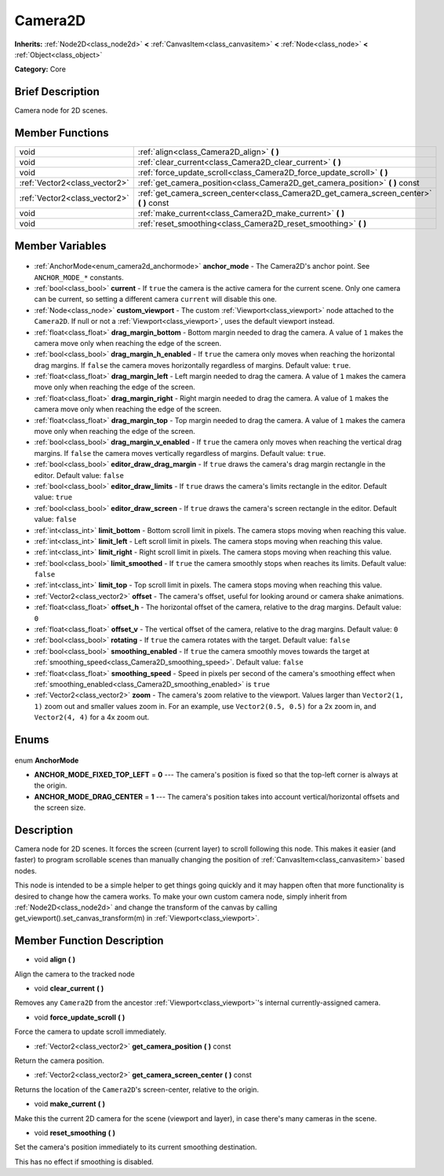 .. Generated automatically by doc/tools/makerst.py in Godot's source tree.
.. DO NOT EDIT THIS FILE, but the Camera2D.xml source instead.
.. The source is found in doc/classes or modules/<name>/doc_classes.

.. _class_Camera2D:

Camera2D
========

**Inherits:** :ref:`Node2D<class_node2d>` **<** :ref:`CanvasItem<class_canvasitem>` **<** :ref:`Node<class_node>` **<** :ref:`Object<class_object>`

**Category:** Core

Brief Description
-----------------

Camera node for 2D scenes.

Member Functions
----------------

+--------------------------------+--------------------------------------------------------------------------------------------+
| void                           | :ref:`align<class_Camera2D_align>` **(** **)**                                             |
+--------------------------------+--------------------------------------------------------------------------------------------+
| void                           | :ref:`clear_current<class_Camera2D_clear_current>` **(** **)**                             |
+--------------------------------+--------------------------------------------------------------------------------------------+
| void                           | :ref:`force_update_scroll<class_Camera2D_force_update_scroll>` **(** **)**                 |
+--------------------------------+--------------------------------------------------------------------------------------------+
| :ref:`Vector2<class_vector2>`  | :ref:`get_camera_position<class_Camera2D_get_camera_position>` **(** **)** const           |
+--------------------------------+--------------------------------------------------------------------------------------------+
| :ref:`Vector2<class_vector2>`  | :ref:`get_camera_screen_center<class_Camera2D_get_camera_screen_center>` **(** **)** const |
+--------------------------------+--------------------------------------------------------------------------------------------+
| void                           | :ref:`make_current<class_Camera2D_make_current>` **(** **)**                               |
+--------------------------------+--------------------------------------------------------------------------------------------+
| void                           | :ref:`reset_smoothing<class_Camera2D_reset_smoothing>` **(** **)**                         |
+--------------------------------+--------------------------------------------------------------------------------------------+

Member Variables
----------------

  .. _class_Camera2D_anchor_mode:

- :ref:`AnchorMode<enum_camera2d_anchormode>` **anchor_mode** - The Camera2D's anchor point. See ``ANCHOR_MODE_*`` constants.

  .. _class_Camera2D_current:

- :ref:`bool<class_bool>` **current** - If ``true`` the camera is the active camera for the current scene. Only one camera can be current, so setting a different camera ``current`` will disable this one.

  .. _class_Camera2D_custom_viewport:

- :ref:`Node<class_node>` **custom_viewport** - The custom :ref:`Viewport<class_viewport>` node attached to the ``Camera2D``. If null or not a :ref:`Viewport<class_viewport>`, uses the default viewport instead.

  .. _class_Camera2D_drag_margin_bottom:

- :ref:`float<class_float>` **drag_margin_bottom** - Bottom margin needed to drag the camera. A value of ``1`` makes the camera move only when reaching the edge of the screen.

  .. _class_Camera2D_drag_margin_h_enabled:

- :ref:`bool<class_bool>` **drag_margin_h_enabled** - If ``true`` the camera only moves when reaching the horizontal drag margins. If ``false`` the camera moves horizontally regardless of margins. Default value: ``true``.

  .. _class_Camera2D_drag_margin_left:

- :ref:`float<class_float>` **drag_margin_left** - Left margin needed to drag the camera. A value of ``1`` makes the camera move only when reaching the edge of the screen.

  .. _class_Camera2D_drag_margin_right:

- :ref:`float<class_float>` **drag_margin_right** - Right margin needed to drag the camera. A value of ``1`` makes the camera move only when reaching the edge of the screen.

  .. _class_Camera2D_drag_margin_top:

- :ref:`float<class_float>` **drag_margin_top** - Top margin needed to drag the camera. A value of ``1`` makes the camera move only when reaching the edge of the screen.

  .. _class_Camera2D_drag_margin_v_enabled:

- :ref:`bool<class_bool>` **drag_margin_v_enabled** - If ``true`` the camera only moves when reaching the vertical drag margins. If ``false`` the camera moves vertically regardless of margins. Default value: ``true``.

  .. _class_Camera2D_editor_draw_drag_margin:

- :ref:`bool<class_bool>` **editor_draw_drag_margin** - If ``true`` draws the camera's drag margin rectangle in the editor. Default value: ``false``

  .. _class_Camera2D_editor_draw_limits:

- :ref:`bool<class_bool>` **editor_draw_limits** - If ``true`` draws the camera's limits rectangle in the editor. Default value: ``true``

  .. _class_Camera2D_editor_draw_screen:

- :ref:`bool<class_bool>` **editor_draw_screen** - If ``true`` draws the camera's screen rectangle in the editor. Default value: ``false``

  .. _class_Camera2D_limit_bottom:

- :ref:`int<class_int>` **limit_bottom** - Bottom scroll limit in pixels. The camera stops moving when reaching this value.

  .. _class_Camera2D_limit_left:

- :ref:`int<class_int>` **limit_left** - Left scroll limit in pixels. The camera stops moving when reaching this value.

  .. _class_Camera2D_limit_right:

- :ref:`int<class_int>` **limit_right** - Right scroll limit in pixels. The camera stops moving when reaching this value.

  .. _class_Camera2D_limit_smoothed:

- :ref:`bool<class_bool>` **limit_smoothed** - If ``true`` the camera smoothly stops when reaches its limits. Default value: ``false``

  .. _class_Camera2D_limit_top:

- :ref:`int<class_int>` **limit_top** - Top scroll limit in pixels. The camera stops moving when reaching this value.

  .. _class_Camera2D_offset:

- :ref:`Vector2<class_vector2>` **offset** - The camera's offset, useful for looking around or camera shake animations.

  .. _class_Camera2D_offset_h:

- :ref:`float<class_float>` **offset_h** - The horizontal offset of the camera, relative to the drag margins. Default value: ``0``

  .. _class_Camera2D_offset_v:

- :ref:`float<class_float>` **offset_v** - The vertical offset of the camera, relative to the drag margins. Default value: ``0``

  .. _class_Camera2D_rotating:

- :ref:`bool<class_bool>` **rotating** - If ``true`` the camera rotates with the target. Default value: ``false``

  .. _class_Camera2D_smoothing_enabled:

- :ref:`bool<class_bool>` **smoothing_enabled** - If ``true`` the camera smoothly moves towards the target at :ref:`smoothing_speed<class_Camera2D_smoothing_speed>`. Default value: ``false``

  .. _class_Camera2D_smoothing_speed:

- :ref:`float<class_float>` **smoothing_speed** - Speed in pixels per second of the camera's smoothing effect when :ref:`smoothing_enabled<class_Camera2D_smoothing_enabled>` is ``true``

  .. _class_Camera2D_zoom:

- :ref:`Vector2<class_vector2>` **zoom** - The camera's zoom relative to the viewport. Values larger than ``Vector2(1, 1)`` zoom out and smaller values zoom in. For an example, use ``Vector2(0.5, 0.5)`` for a 2x zoom in, and ``Vector2(4, 4)`` for a 4x zoom out.


Enums
-----

  .. _enum_Camera2D_AnchorMode:

enum **AnchorMode**

- **ANCHOR_MODE_FIXED_TOP_LEFT** = **0** --- The camera's position is fixed so that the top-left corner is always at the origin.
- **ANCHOR_MODE_DRAG_CENTER** = **1** --- The camera's position takes into account vertical/horizontal offsets and the screen size.


Description
-----------

Camera node for 2D scenes. It forces the screen (current layer) to scroll following this node. This makes it easier (and faster) to program scrollable scenes than manually changing the position of :ref:`CanvasItem<class_canvasitem>` based nodes.

This node is intended to be a simple helper to get things going quickly and it may happen often that more functionality is desired to change how the camera works. To make your own custom camera node, simply inherit from :ref:`Node2D<class_node2d>` and change the transform of the canvas by calling get_viewport().set_canvas_transform(m) in :ref:`Viewport<class_viewport>`.

Member Function Description
---------------------------

.. _class_Camera2D_align:

- void **align** **(** **)**

Align the camera to the tracked node

.. _class_Camera2D_clear_current:

- void **clear_current** **(** **)**

Removes any ``Camera2D`` from the ancestor :ref:`Viewport<class_viewport>`'s internal currently-assigned camera.

.. _class_Camera2D_force_update_scroll:

- void **force_update_scroll** **(** **)**

Force the camera to update scroll immediately.

.. _class_Camera2D_get_camera_position:

- :ref:`Vector2<class_vector2>` **get_camera_position** **(** **)** const

Return the camera position.

.. _class_Camera2D_get_camera_screen_center:

- :ref:`Vector2<class_vector2>` **get_camera_screen_center** **(** **)** const

Returns the location of the ``Camera2D``'s screen-center, relative to the origin.

.. _class_Camera2D_make_current:

- void **make_current** **(** **)**

Make this the current 2D camera for the scene (viewport and layer), in case there's many cameras in the scene.

.. _class_Camera2D_reset_smoothing:

- void **reset_smoothing** **(** **)**

Set the camera's position immediately to its current smoothing destination.

This has no effect if smoothing is disabled.


